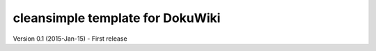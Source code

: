 cleansimple template for DokuWiki
=============================

Version 0.1 (2015-Jan-15)
- First release
